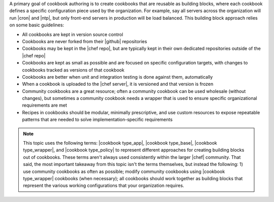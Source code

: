 .. The contents of this file are included in multiple topics.
.. This file should not be changed in a way that hinders its ability to appear in multiple documentation sets.



A primary goal of cookbook authoring is to create cookbooks that are reusable as building blocks, where each cookbook defines a specific configuration piece used by the organization. For example, say all servers across the organization will run |cron| and |ntp|, but only front-end servers in production will be load balanced. This building block approach relies on some basic guidelines:

* All cookbooks are kept in version source control
* Cookbooks are never forked from their |github| repositories
* Cookbooks may be kept in the |chef repo|, but are typically kept in their own dedicated repositories outside of the |chef repo|
* Cookbooks are kept as small as possible and are focused on specific configuration targets, with changes to cookbooks tracked as versions of that cookbook
* Cookbooks are better when unit and integration testing is done against them, automatically
* When a cookbook is uploaded to the |chef server|, it is versioned and that version is frozen
* Community cookbooks are a great resource; often a community cookbook can be used wholesale (without changes), but sometimes a community cookbook needs a wrapper that is used to ensure specific organizational requirements are met
* Recipes in cookbooks should be modular, minimally prescriptive, and use custom resources to expose repeatable patterns that are needed to solve implementation-specific requirements

.. note:: This topic uses the following terms: |cookbook type_app|, |cookbook type_base|, |cookbook type_wrapper|, and |cookbook type_policy| to represent different approaches for creating building blocks out of cookbooks. These terms aren't always used consistently within the larger |chef| community. That said, the most important takeaway from this topic isn't the terms themselves, but instead the following: 1) use community cookbooks as often as possible; modify community cookbooks using |cookbook type_wrapper| cookbooks (when necessary); all cookbooks should work together as building blocks that represent the various working configurations that your organization requires.